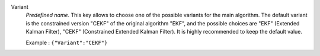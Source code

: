 .. index::
    single: Variant
    pair: Variant ; EKF
    pair: Variant ; CEKF

Variant
  *Predefined name*. This key allows to choose one of the possible variants for
  the main algorithm. The default variant is the constrained version "CEKF" of
  the original algorithm "EKF", and the possible choices are
  "EKF" (Extended Kalman Filter),
  "CEKF" (Constrained Extended Kalman Filter).
  It is highly recommended to keep the default value.

  Example :
  ``{"Variant":"CEKF"}``
